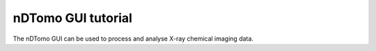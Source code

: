 nDTomo GUI tutorial
*******************

The nDTomo GUI can be used to process and analyse X-ray chemical imaging data. 
